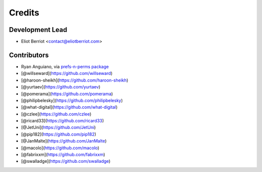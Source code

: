 =======
Credits
=======

Development Lead
----------------

* Eliot Berriot <contact@eliotberriot.com>

Contributors
------------

* Ryan Anguiano, via `prefs-n-perms package <https://github.com/revpoint/prefs-n-perms>`_
* [@willseward](https://github.com/willseward)
* [@haroon-sheikh](https://github.com/haroon-sheikh)
* [@yurtaev](https://github.com/yurtaev)
* [@pomerama](https://github.com/pomerama)
* [@philipbelesky](https://github.com/philipbelesky)
* [@what-digital](https://github.com/what-digital)
* [@czlee](https://github.com/czlee)
* [@ricard33](https://github.com/ricard33)
* [@JetUni](https://github.com/JetUni)
* [@pip182](https://github.com/pip182)
* [@JanMalte](https://github.com/JanMalte)
* [@macolo](https://github.com/macolo)
* [@fabrixxm](https://github.com/fabrixxm)
* [@swalladge](https://github.com/swalladge)
